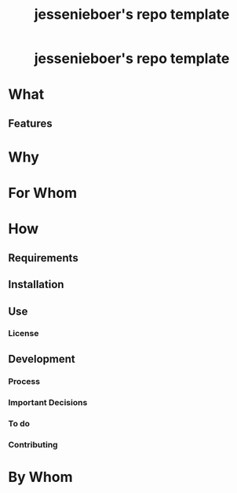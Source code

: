 #+EXPORT_FILE_NAME: ../../docs/my-repo-template-readme.md
#+OPTIONS: toc:t num:nil ^:t
#+TITLE: jessenieboer's repo template

#+html:<h1 align="center">jessenieboer's repo template</h1>

* What
:PROPERTIES:
:CUSTOM_ID: what
:END:
** Features
:PROPERTIES:
:CUSTOM_ID: features
:END:
* Why
:PROPERTIES:
:CUSTOM_ID: why
:END:
* For Whom
:PROPERTIES:
:CUSTOM_ID: for-whom
:END:
* How
:PROPERTIES:
:CUSTOM_ID: how
:END:
** Requirements
:PROPERTIES:
:CUSTOM_ID: requirements
:END:
** Installation
:PROPERTIES:
:CUSTOM_ID: installation
:END:
** Use
:PROPERTIES:
:CUSTOM_ID: use
:END:
*** License
:PROPERTIES:
:CUSTOM_ID: license
:END:
** Development
:PROPERTIES:
:CUSTOM_ID: development
:END:
*** Process
:PROPERTIES:
:CUSTOM_ID: process
:END:
*** Important Decisions
:PROPERTIES:
:CUSTOM_ID: important-decisions
:END:
*** To do
:PROPERTIES:
:CUSTOM_ID: to-do
:END:
*** Contributing
:PROPERTIES:
:CUSTOM_ID: contributing
:END:
* By Whom
:PROPERTIES:
:CUSTOM_ID: by-whom
:END:
